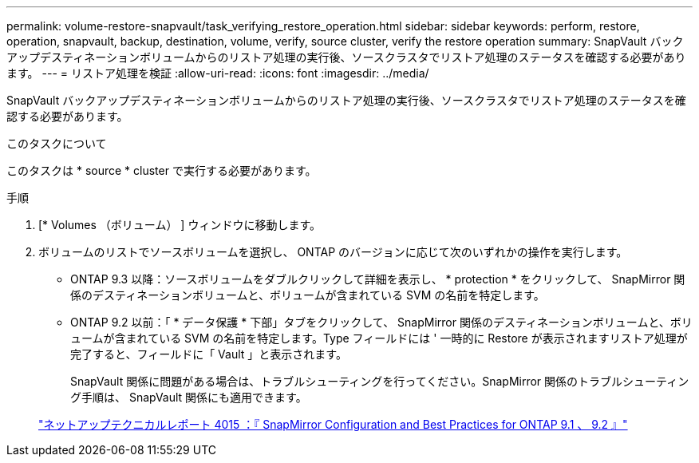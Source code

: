 ---
permalink: volume-restore-snapvault/task_verifying_restore_operation.html 
sidebar: sidebar 
keywords: perform, restore, operation, snapvault, backup, destination, volume, verify, source cluster, verify the restore operation 
summary: SnapVault バックアップデスティネーションボリュームからのリストア処理の実行後、ソースクラスタでリストア処理のステータスを確認する必要があります。 
---
= リストア処理を検証
:allow-uri-read: 
:icons: font
:imagesdir: ../media/


[role="lead"]
SnapVault バックアップデスティネーションボリュームからのリストア処理の実行後、ソースクラスタでリストア処理のステータスを確認する必要があります。

.このタスクについて
このタスクは * source * cluster で実行する必要があります。

.手順
. [* Volumes （ボリューム） ] ウィンドウに移動します。
. ボリュームのリストでソースボリュームを選択し、 ONTAP のバージョンに応じて次のいずれかの操作を実行します。
+
** ONTAP 9.3 以降：ソースボリュームをダブルクリックして詳細を表示し、 * protection * をクリックして、 SnapMirror 関係のデスティネーションボリュームと、ボリュームが含まれている SVM の名前を特定します。
** ONTAP 9.2 以前：「 * データ保護 * 下部」タブをクリックして、 SnapMirror 関係のデスティネーションボリュームと、ボリュームが含まれている SVM の名前を特定します。Type フィールドには ' 一時的に Restore が表示されますリストア処理が完了すると、フィールドに「 Vault 」と表示されます。
+
SnapVault 関係に問題がある場合は、トラブルシューティングを行ってください。SnapMirror 関係のトラブルシューティング手順は、 SnapVault 関係にも適用できます。

+
http://www.netapp.com/us/media/tr-4015.pdf["ネットアップテクニカルレポート 4015 ：『 SnapMirror Configuration and Best Practices for ONTAP 9.1 、 9.2 』"^]




